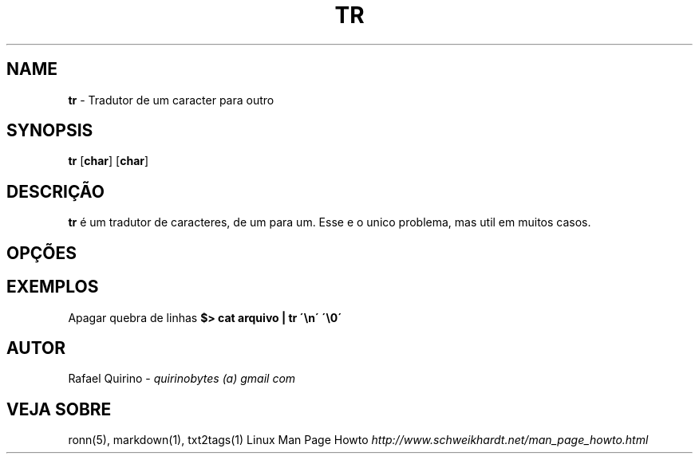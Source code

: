 .\" generated with Ronn/v0.7.3
.\" http://github.com/rtomayko/ronn/tree/0.7.3
.
.TH "TR" "1" "May 2017" "" ""
.
.SH "NAME"
\fBtr\fR \- Tradutor de um caracter para outro
.
.SH "SYNOPSIS"
\fBtr\fR [\fBchar\fR] [\fBchar\fR]
.
.SH "DESCRIÇÃO"
\fBtr\fR é um tradutor de caracteres, de um para um\. Esse e o unico problema, mas util em muitos casos\.
.
.SH "OPÇÕES"
.
.SH "EXEMPLOS"
Apagar quebra de linhas \fB$> cat arquivo | tr \'\en\' \'\e0\'\fR
.
.SH "AUTOR"
Rafael Quirino \- \fIquirinobytes (a) gmail com\fR
.
.SH "VEJA SOBRE"
ronn(5), markdown(1), txt2tags(1) Linux Man Page Howto \fIhttp://www\.schweikhardt\.net/man_page_howto\.html\fR
